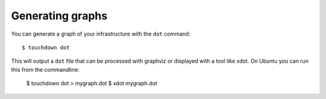 Generating graphs
=================

You can generate a graph of your infrastructure with the ``dot`` command::

    $ touchdown dot

This will output a ``dot`` file that can be processed with graphviz or
displayed with a tool like xdot. On Ubuntu you can run this from the
commandline:

    $ touchdown dot > mygraph.dot
    $ xdot mygraph.dot
